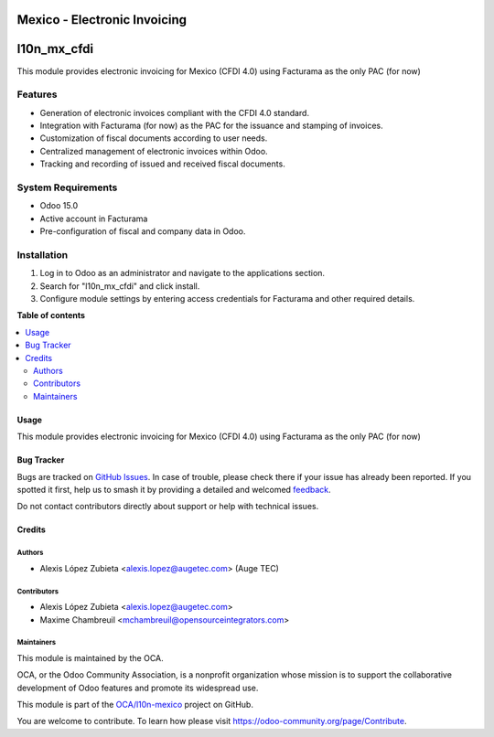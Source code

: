=============================
Mexico - Electronic Invoicing
=============================

.. 
   !!!!!!!!!!!!!!!!!!!!!!!!!!!!!!!!!!!!!!!!!!!!!!!!!!!!
   !! This file is generated by oca-gen-addon-readme !!
   !! changes will be overwritten.                   !!
   !!!!!!!!!!!!!!!!!!!!!!!!!!!!!!!!!!!!!!!!!!!!!!!!!!!!
   !! source digest: sha256:f05e5ff5c51e3926435f1fe60c35a12ef66acc863b1517b8dc981a2b06f8b7db
   !!!!!!!!!!!!!!!!!!!!!!!!!!!!!!!!!!!!!!!!!!!!!!!!!!!!

.. |badge1| image:: https://img.shields.io/badge/maturity-Beta-yellow.png
    :target: https://odoo-community.org/page/development-status
    :alt: Beta
.. |badge2| image:: https://img.shields.io/badge/licence-LGPL--3-blue.png
    :target: http://www.gnu.org/licenses/lgpl-3.0-standalone.html
    :alt: License: LGPL-3
.. |badge3| image:: https://img.shields.io/badge/github-OCA%2Fl10n--mexico-lightgray.png?logo=github
    :target: https://github.com/OCA/l10n-mexico/tree/15.0/l10n_mx_cfdi
    :alt: OCA/l10n-mexico
.. |badge4| image:: https://img.shields.io/badge/weblate-Translate%20me-F47D42.png
    :target: https://translation.odoo-community.org/projects/l10n-mexico-15-0/l10n-mexico-15-0-l10n_mx_cfdi
    :alt: Translate me on Weblate
.. |badge5| image:: https://img.shields.io/badge/runboat-Try%20me-875A7B.png
    :target: https://runboat.odoo-community.org/builds?repo=OCA/l10n-mexico&target_branch=15.0
    :alt: Try me on Runboat

|badge1| |badge2| |badge3| |badge4| |badge5|

============
l10n_mx_cfdi
============

This module provides electronic invoicing for Mexico (CFDI 4.0) using Facturama as the only PAC (for now)

Features
--------
- Generation of electronic invoices compliant with the CFDI 4.0 standard.
- Integration with Facturama (for now) as the PAC for the issuance and stamping of invoices.
- Customization of fiscal documents according to user needs.
- Centralized management of electronic invoices within Odoo.
- Tracking and recording of issued and received fiscal documents.

System Requirements
-------------------
- Odoo 15.0
- Active account in Facturama
- Pre-configuration of fiscal and company data in Odoo.

Installation
------------
1. Log in to Odoo as an administrator and navigate to the applications section.
2. Search for "l10n_mx_cfdi" and click install.
3. Configure module settings by entering access credentials for Facturama and other required details.

**Table of contents**

.. contents::
   :local:

Usage
=====

This module provides electronic invoicing for Mexico (CFDI 4.0) using Facturama as the only PAC (for now)

Bug Tracker
===========

Bugs are tracked on `GitHub Issues <https://github.com/OCA/l10n-mexico/issues>`_.
In case of trouble, please check there if your issue has already been reported.
If you spotted it first, help us to smash it by providing a detailed and welcomed
`feedback <https://github.com/OCA/l10n-mexico/issues/new?body=module:%20l10n_mx_cfdi%0Aversion:%2015.0%0A%0A**Steps%20to%20reproduce**%0A-%20...%0A%0A**Current%20behavior**%0A%0A**Expected%20behavior**>`_.

Do not contact contributors directly about support or help with technical issues.

Credits
=======

Authors
~~~~~~~

* Alexis López Zubieta <alexis.lopez@augetec.com> (Auge TEC)

Contributors
~~~~~~~~~~~~

* Alexis López Zubieta <alexis.lopez@augetec.com>
* Maxime Chambreuil <mchambreuil@opensourceintegrators.com>

Maintainers
~~~~~~~~~~~

This module is maintained by the OCA.

.. image:: https://odoo-community.org/logo.png
   :alt: Odoo Community Association
   :target: https://odoo-community.org

OCA, or the Odoo Community Association, is a nonprofit organization whose
mission is to support the collaborative development of Odoo features and
promote its widespread use.

This module is part of the `OCA/l10n-mexico <https://github.com/OCA/l10n-mexico/tree/15.0/l10n_mx_cfdi>`_ project on GitHub.

You are welcome to contribute. To learn how please visit https://odoo-community.org/page/Contribute.

